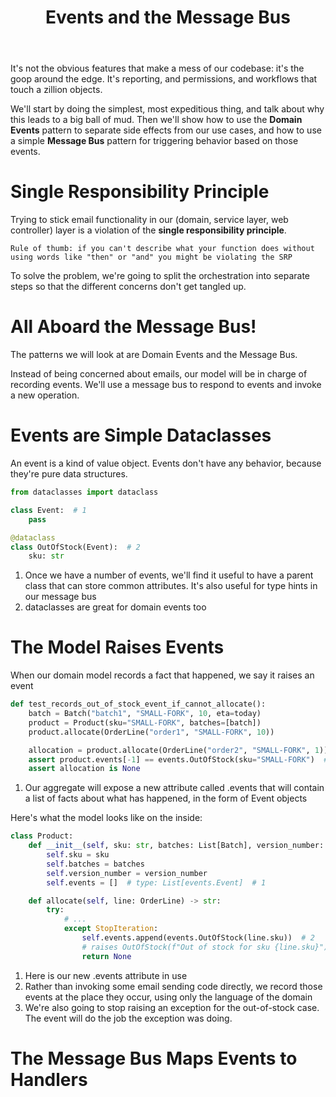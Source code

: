 #+TITLE: Events and the Message Bus

It's not the obvious features that make a mess of our codebase: it's the goop around the edge. It's reporting, and permissions, and workflows that touch a zillion objects.

We'll start by doing the simplest, most expeditious thing, and talk about why this leads to a big ball of mud.
Then we'll show how to use the *Domain Events* pattern to separate side effects from our use cases, and how to use a simple *Message Bus* pattern
for triggering behavior based on those events.

* Single Responsibility Principle

Trying to stick email functionality in our (domain, service layer, web controller) layer is a violation of the *single responsibility principle*.

: Rule of thumb: if you can't describe what your function does without using words like "then" or "and" you might be violating the SRP

To solve the problem, we're going to split the orchestration into separate steps so that the different concerns don't get tangled up.

* All Aboard the Message Bus!

The patterns we will look at are Domain Events and the Message Bus.

Instead of being concerned about emails, our model will be in charge of recording events. We'll use a message bus to respond to events and invoke a new operation.

* Events are Simple Dataclasses

An event is a kind of value object. Events don't have any behavior, because they're pure data structures.

#+BEGIN_SRC python :tangle events.py
from dataclasses import dataclass

class Event:  # 1
    pass

@dataclass
class OutOfStock(Event):  # 2
    sku: str
#+END_SRC

1. Once we have a number of events, we'll find it useful to have a parent class that can store common attributes. It's also useful for type hints in our message bus
2. dataclasses are great for domain events too

* The Model Raises Events

When our domain model records a fact that happened, we say it raises an event

#+BEGIN_SRC python
def test_records_out_of_stock_event_if_cannot_allocate():
    batch = Batch("batch1", "SMALL-FORK", 10, eta=today)
    product = Product(sku="SMALL-FORK", batches=[batch])
    product.allocate(OrderLine("order1", "SMALL-FORK", 10))

    allocation = product.allocate(OrderLine("order2", "SMALL-FORK", 1))
    assert product.events[-1] == events.OutOfStock(sku="SMALL-FORK")  # 1
    assert allocation is None
#+END_SRC

1. Our aggregate will expose a new attribute called .events that will contain a list of facts about what has happened, in the form of Event objects

Here's what the model looks like on the inside:

#+BEGIN_SRC python
class Product:
    def __init__(self, sku: str, batches: List[Batch], version_number: int = 0):
        self.sku = sku
        self.batches = batches
        self.version_number = version_number
        self.events = []  # type: List[events.Event]  # 1

    def allocate(self, line: OrderLine) -> str:
        try:
            # ...
            except StopIteration:
                self.events.append(events.OutOfStock(line.sku))  # 2
                # raises OutOfStock(f"Out of stock for sku {line.sku}")  # 3
                return None
#+END_SRC

1. Here is our new .events attribute in use
2. Rather than invoking some email sending code directly, we record those events at the place they occur, using only the language of the domain
3. We're also going to stop raising an exception for the out-of-stock case. The event will do the job the exception was doing.

* The Message Bus Maps Events to Handlers
